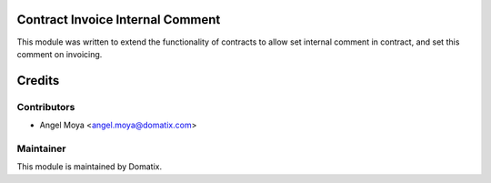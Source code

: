 .. image:: https://img.shields.io/badge/licence-AGPL--3-blue.svg
    :alt: License

Contract Invoice Internal Comment
=================================

This module was written to extend the functionality of contracts to allow set internal comment in contract, and set this comment on invoicing.


Credits
=======

Contributors
------------

* Angel Moya <angel.moya@domatix.com>

Maintainer
----------

.. image:: http://domatix.com/wp-content/themes/yoo_nano3_wp/images/logo.png
   :alt: Domatix
   :target: http://domatix.com

This module is maintained by Domatix.

